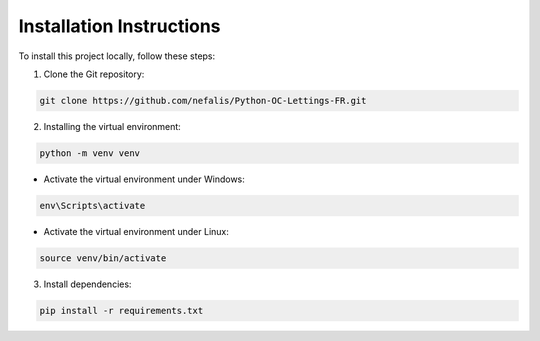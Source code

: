 Installation Instructions
=========================

To install this project locally, follow these steps:

1. Clone the Git repository:

.. code-block:: bash

    git clone https://github.com/nefalis/Python-OC-Lettings-FR.git

2. Installing the virtual environment:

.. code-block:: bash

    python -m venv venv

- Activate the virtual environment under Windows:

.. code-block:: bash

    env\Scripts\activate

- Activate the virtual environment under Linux:
.. code-block:: bash

    source venv/bin/activate

3. Install dependencies:

.. code-block:: bash

    pip install -r requirements.txt